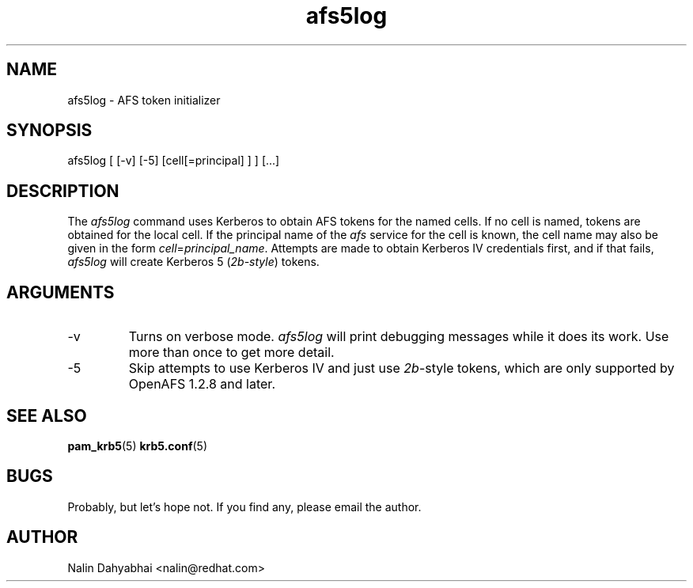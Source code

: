 .TH afs5log 8 2005/05/18 "Red Hat Linux" "System Administrator's Manual"

.SH NAME
afs5log \- AFS token initializer

.SH SYNOPSIS
afs5log [ [-v] [-5] [cell[=principal] ] ] [...]

.SH DESCRIPTION
The \fIafs5log\fP command uses Kerberos to obtain AFS tokens for the named
cells.  If no cell is named, tokens are obtained for the local cell.  If the
principal name of the \fIafs\fP service for the cell is known, the cell
name may also be given in the form \fIcell\fP=\fIprincipal_name\fP.
Attempts are made to obtain Kerberos IV credentials first, and if that fails,
\fIafs5log\fP will create Kerberos 5 (\fI2b-style\fP) tokens.

.SH ARGUMENTS
.TP
-v
Turns on verbose mode.  \fIafs5log\fP will print debugging messages while it
does its work.  Use more than once to get more detail.
.TP
-5
Skip attempts to use Kerberos IV and just use \fI2b\fP-style tokens, which are
only supported by OpenAFS 1.2.8 and later.

.SH "SEE ALSO"
.BR pam_krb5 (5)
.BR krb5.conf (5)
.br

.SH BUGS
Probably, but let's hope not.  If you find any, please email the author.

.SH AUTHOR
Nalin Dahyabhai <nalin@redhat.com>
